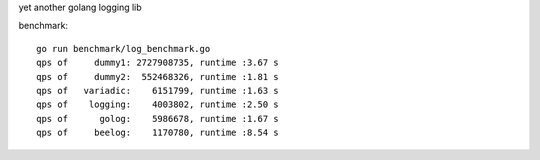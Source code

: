 yet another golang logging lib

benchmark::

    go run benchmark/log_benchmark.go
    qps of     dummy1: 2727908735, runtime :3.67 s
    qps of     dummy2:  552468326, runtime :1.81 s
    qps of   variadic:    6151799, runtime :1.63 s
    qps of    logging:    4003802, runtime :2.50 s
    qps of      golog:    5986678, runtime :1.67 s
    qps of     beelog:    1170780, runtime :8.54 s


